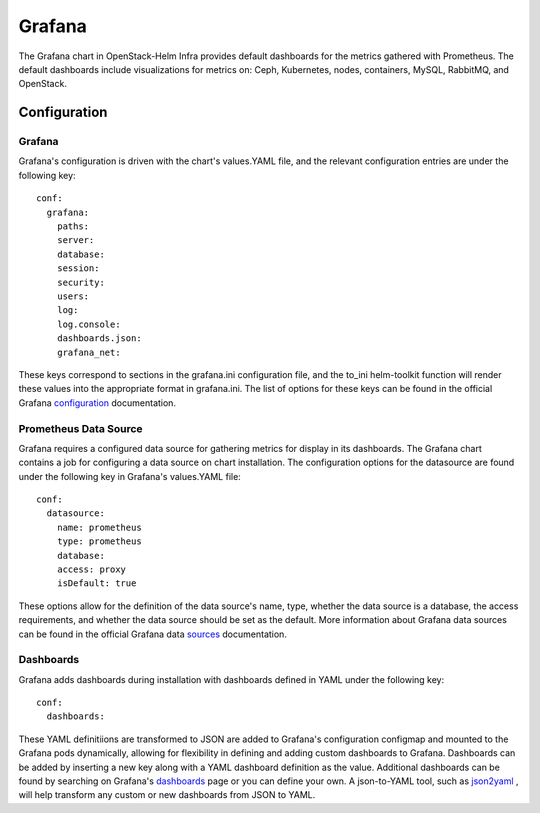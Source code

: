 Grafana
=======

The Grafana chart in OpenStack-Helm Infra provides default dashboards for the
metrics gathered with Prometheus.  The default dashboards include visualizations
for metrics on: Ceph, Kubernetes, nodes, containers, MySQL, RabbitMQ, and
OpenStack.

Configuration
-------------

Grafana
~~~~~~~

Grafana's configuration is driven with the chart's values.YAML file, and the
relevant configuration entries are under the following key:

::

    conf:
      grafana:
        paths:
        server:
        database:
        session:
        security:
        users:
        log:
        log.console:
        dashboards.json:
        grafana_net:

These keys correspond to sections in the grafana.ini configuration file, and the
to_ini helm-toolkit function will render these values into the appropriate
format in grafana.ini.  The list of options for these keys can be found in the
official Grafana configuration_ documentation.

.. _configuration: http://docs.grafana.org/installation/configuration/

Prometheus Data Source
~~~~~~~~~~~~~~~~~~~~~~

Grafana requires a configured data source for gathering metrics for display in
its dashboards.  The Grafana chart contains a job for configuring a data source
on chart installation.  The configuration options for the datasource are found
under the following key in Grafana's values.YAML file:

::

    conf:
      datasource:
        name: prometheus
        type: prometheus
        database:
        access: proxy
        isDefault: true

These options allow for the definition of the data source's name, type, whether
the data source is a database, the access requirements, and whether the data source
should be set as the default.  More information about Grafana data sources can be
found in the official Grafana data sources_ documentation.

.. _sources: http://docs.grafana.org/features/datasources/

Dashboards
~~~~~~~~~~

Grafana adds dashboards during installation with dashboards defined in YAML under
the following key:

::

    conf:
      dashboards:


These YAML definitiions are transformed to JSON are added to Grafana's
configuration configmap and mounted to the Grafana pods dynamically, allowing for
flexibility in defining and adding custom dashboards to Grafana.  Dashboards can
be added by inserting a new key along with a YAML dashboard definition as the
value.  Additional dashboards can be found by searching on Grafana's dashboards_
page or you can define your own. A json-to-YAML tool, such as json2yaml_ , will
help transform any custom or new dashboards from JSON to YAML.

.. _json2yaml: https://www.json2yaml.com/
